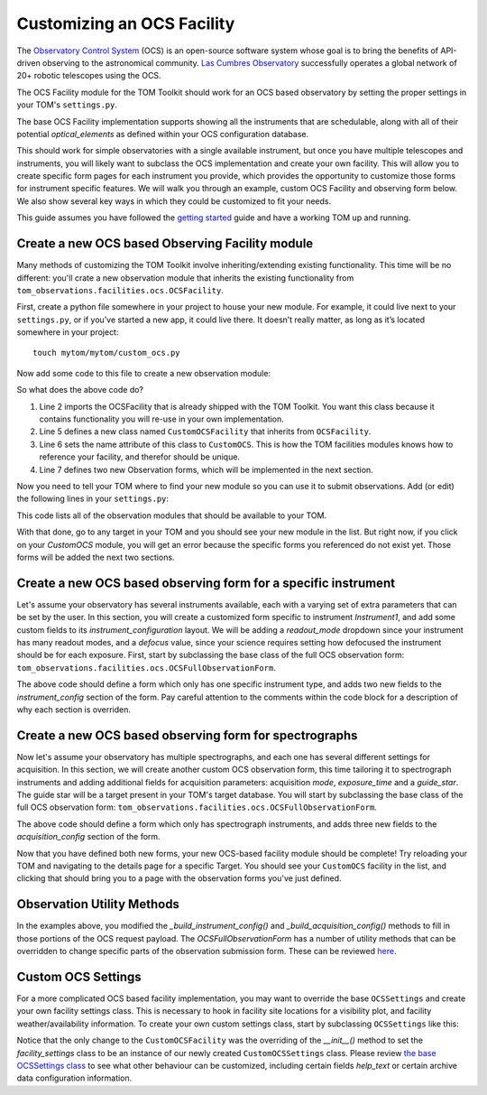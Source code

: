 Customizing an OCS Facility
---------------------------

The `Observatory Control System <https://observatorycontrolsystem.github.io/>`_ (OCS) is an open-source
software system whose goal is to bring the benefits of API-driven observing to the astronomical
community. `Las Cumbres Observatory <https://lco.global/>`_ successfully operates a global network of
20+ robotic telescopes using the OCS.

The OCS Facility module for the TOM Toolkit should work for an OCS based observatory
by setting the proper settings in your TOM's ``settings.py``.

The base OCS Facility implementation
supports showing all the instruments that are schedulable, along with all of their potential
`optical_elements` as defined within your OCS configuration database.

.. code-block:: python
 :linenos:

    # settings.py
    TOM_FACILITY_CLASSES = [
        'tom_observations.facilities.ocs.OCSFacility',
        ...
    ]
    FACILITIES = {
        'OCS': {
            'portal_url': 'your-ocs-observation-portal-base-url',
            'api_key': 'your-ocs-account-api-token',
            'archive_url': 'your-ocs-archive-api-base-url',
            'max_configurations': 3,  # How many configurations are present on the form
            'max_instrument_configs': 3  # How many instrument configurations are present on the form
        },
        ...
    }

This should work for simple observatories with a single available instrument, but once you have
multiple telescopes and instruments, you will likely want to subclass the OCS implementation and
create your own facility. This will allow you to create specific form pages for each instrument
you provide, which provides the opportunity to customize those forms for instrument specific features.
We will walk you through an example, custom OCS Facility and observing form below. We also show several
key ways in which they could be customized to fit your needs.

This guide assumes you have followed the `getting
started </introduction/getting_started>`__ guide and have a working TOM
up and running.

Create a new OCS based Observing Facility module
~~~~~~~~~~~~~~~~~~~~~~~~~~~~~~~~~~~~~~~~~~~~~~~~

Many methods of customizing the TOM Toolkit involve inheriting/extending
existing functionality. This time will be no different: you'll crate a
new observation module that inherits the existing functionality from
``tom_observations.facilities.ocs.OCSFacility``.

First, create a python file somewhere in your project to house your new
module. For example, it could live next to your ``settings.py``, or if
you’ve started a new app, it could live there. It doesn’t really matter,
as long as it’s located somewhere in your project:

::

   touch mytom/mytom/custom_ocs.py

Now add some code to this file to create a new observation module:

.. code-block:: python
 :linenos:


    # custom_ocs.py
    from tom_observations.facilities.ocs import OCSFacility


    class CustomOCSFacility(OCSFacility):
        name = 'CustomOCS'
        observation_forms = {
            'Instrument1': Instrument1ObservationForm,
            'Spectra': SpectraObservationForm    
        }

So what does the above code do?

1. Line 2 imports the OCSFacility that is already shipped with the TOM
   Toolkit. You want this class because it contains functionality you will
   re-use in your own implementation.
2. Line 5 defines a new class named ``CustomOCSFacility`` that
   inherits from ``OCSFacility``.
3. Line 6 sets the name attribute of this class to ``CustomOCS``. This is
   how the TOM facilities modules knows how to reference your facility, and
   therefor should be unique.
4. Line 7 defines two new Observation forms, which will be implemented in
   the next section.

Now you need to tell your TOM where to find your new module so you can use
it to submit observations. Add (or edit) the following lines in your ``settings.py``:

.. code-block:: python
 :linenos:

    # settings.py
    TOM_FACILITY_CLASSES = [
        'mytom.custom_ocs.CustomOCSFacility',
        ...
    ]

This code lists all of the observation modules that should be available
to your TOM.

With that done, go to any target in your TOM and you should see your new
module in the list. But right now, if you click on your `CustomOCS` module,
you will get an error because the specific forms you referenced do not
exist yet. Those forms will be added the next two sections.

Create a new OCS based observing form for a specific instrument
~~~~~~~~~~~~~~~~~~~~~~~~~~~~~~~~~~~~~~~~~~~~~~~~~~~~~~~~~~~~~~~

Let's assume your observatory has several instruments available, each with a varying set
of extra parameters that can be set by the user. In this section, you will create
a customized form specific to instrument `Instrument1`, and add some custom fields
to its `instrument_configuration` layout. We will be adding a `readout_mode` dropdown
since your instrument has many readout modes, and a `defocus` value, since your science
requires setting how defocused the instrument should be for each exposure. First, start
by subclassing the base class of the full OCS observation form:
``tom_observations.facilities.ocs.OCSFullObservationForm``.

.. code-block:: python
 :linenos:

    # custom_ocs.py
    from tom_observations.facilities.ocs import OCSFullObservationForm, OCSFacility
    from django import forms


    class Instrument1InstrumentConfigLayout(OCSInstrumentConfigLayout):
        def get_final_ic_items(self, config_instance, instance):
            # This piece of layout will be added at the end of the base Instrument Config
            # Layout. There is also a method that could be overridden to add to the beginning,
            # Or you can override _get_ic_layout to completely change the layout.
            return (
                Div(
                    Div(
                        f'c_{config_instance}_ic_{instance}_readout_mode',
                        css_class='col'
                    ),
                    Div(
                        f'c_{config_instance}_ic_{instance}_defocus',
                        css_class='col'
                    ),
                    css_class='form-row'
                )
            )


    class Instrument1ObservationForm(OCSFullObservationForm):
        def __init__(self, *args, **kwargs):
            super().__init__(*args, **kwargs)
            # The init method is where you will define fields, since the field names are
            # set based on the number of configurations and instrument configurations our
            # form supports. You can also remove base fields here if you don't want them
            # in your form. 
            for j in range(self.facility_settings.get_setting('max_configurations')):
                for i in range(self.facility_settings.get_setting('max_instrument_configs')):
                    self.fields[f'c_{j+1}_ic_{i+1}_defocus'] = forms.IntegerField(
                        min_value=0, max_value=10, label='Defocus', initial=0, required=False,
                        help_text='Defocus for instrument in mm')
                    self.fields[f'c_{j+1}_ic_{i+1}_readout_mode'] = forms.ChoiceField(
                        choices=self.filter_choices_for_group(oe_group_plural), required=False,
                        label='Readout Mode')

        def get_instruments(self):
            # Override this method to filter down the set of instruments available
            # This is used to define all other configuration fields as well, based on the
            # instrument set available for this form.
            instruments = super().get_instruments()
            return {
                code: instrument for (code, instrument) in instruments.items() if (
                    'IMAGE' == instrument['type'] and 'INSTRUMENT1' == code.upper())
            }

        def configuration_type_choices(self):
            # Override this method if you only want to expose a subset of the available
            # configuration types to users.
            return [('EXPOSE', 'Exposure'), ('REPEAT_EXPOSE', 'Exposure Sequence')]


        def form_name(self):
            # This must be a unique identifier for the form.
            return 'Instrument1'

        def instrument_config_layout_class(self):
            # This method sets the Instrument Config Layout class. Here you are setting
            # your custom class defined above which adds your two new fields to the form.
            return Instrument1InstrumentConfigLayout

        def _build_instrument_config(self, instrument_type, configuration_id, id):
            # This is called when submitting or validating the form, and it constructs the 
            # payload to send to the OCS observation portal. You can get the payload with 
            # base fields and then add your new fields in here.
            instrument_config = super()._build_instrument_config(instrument_type, configuration_id, id)
            if self.cleaned_data.get(f'c_{j+1}_ic_{i+1}_readout_mode'):
                instrument_config['mode'] = self.cleaned_data[f'c_{j+1}_ic_{i+1}_readout_mode']
            if self.cleaned_data.get(f'c_{j+1}_ic_{i+1}_defocus'):
                if 'extra_params' not in instrument_config:
                    instrument_config['extra_params'] = {}
                instrument_config['extra_params']['defocus'] = self.cleaned_data[f'c_{j+1}_ic_{i+1}_defocus']
            return instrument_config

The above code should define a form which only has one specific instrument type, and adds two new
fields to the `instrument_config` section of the form. Pay careful attention to the comments within
the code block for a description of why each section is overriden.


Create a new OCS based observing form for spectrographs
~~~~~~~~~~~~~~~~~~~~~~~~~~~~~~~~~~~~~~~~~~~~~~~~~~~~~~~

Now let's assume your observatory has multiple spectrographs, and each one has several different
settings for acquisition. In this section, we will create another custom OCS observation form,
this time tailoring it to spectrograph instruments and adding additional fields for acquisition
parameters: acquisition `mode`, `exposure_time` and a `guide_star`. The guide star will be a
target present in your TOM's target database. You will start by subclassing the base class of
the full OCS observation form: ``tom_observations.facilities.ocs.OCSFullObservationForm``.

.. code-block:: python
 :linenos:

    # custom_ocs.py
    from tom_observations.facilities.ocs import OCSFullObservationForm, OCSFacility
    from django import forms


    class SpectrographConfigurationLayout(OCSConfigurationLayout):
        def get_initial_accordion_items(self, instance):
            # This piece of layout will be added at the beginning of the base Configuration Layout
            # accordion group. There is also a method that could be overridden to add to the end of the
            # accordion group, or you can override _get_config_layout to completely change the layout.
            return (
                Div(
                    Div(
                        f'c_{instance}_acquisition_mode',
                        css_class='col'
                    ),
                    Div(
                        f'c_{instance}_exposure_time',
                        css_class='col'
                    ),
                    css_class='form-row'
                ),
                Div(
                    Div(
                        f'c_{instance}_acquisition_guide_star',
                        css_class='col'
                    ),
                    css_class='form-row'
                )
            )       
            
            def get_final_ic_items(self, config_instance, instance):
            # This piece of layout will be added at the end of the base Instrument Config
            # Layout. There is also a method that could be overridden to add to the beginning,
            # Or you can override _get_ic_layout to completely change the layout.
            return (
                Div(
                    Div(
                        f'c_{config_instance}_ic_{instance}_readout_mode',
                        css_class='col'
                    ),
                    Div(
                        f'c_{config_instance}_ic_{instance}_defocus',
                        css_class='col'
                    ),
                    css_class='form-row'
                )
            )


    class SpectrographObservationForm(OCSFullObservationForm):
        def __init__(self, *args, **kwargs):
            super().__init__(*args, **kwargs)
            # Since you are adding fields to the acquisition mode, that is within the configuration
            for j in range(self.facility_settings.get_setting('max_configurations')):
                self.fields[f'c_{j+1}_acquisition_mode'] = forms.ChoiceField(
                    choices=self.mode_choices('acquisition', use_code_only=True), required=False, label='Acquisition Mode')
                self.fields[f'c_{j+1}_acquisition_exposure_time'] = forms.FloatField(
                    min_value=0.0,
                    help_text='Acquisition image exposure time',
                    label='Exposure Time', required=False
                )
                # This field leverages a helper method that gets a set of target choices from targets
                # in the same Target Group as your forms target.
                self.fields[f'c_{j+1}_acquisition_guide_star'] = forms.ChoiceField(
                    choices=(None, '') + self.target_group_choices(include_self=False),
                    required=False,
                    help_text='Set an acquisition guide star target. Must be in the same target group.',
                    label='Acquisition guide star target'
                )

        def get_instruments(self):
            # Here only the instruments that are of type SPECTRA are returned.
            instruments = super().get_instruments()
            return {code: instrument for (code, instrument) in instruments.items() if ('SPECTRA' == instrument['type'])}


        def configuration_type_choices(self):
            # Here only the configuration types that you want users to submit with are Returned.
            # By default, all "Schedulable" configuration types will be available, as defined in configdb.
            return [
                ('SPECTRUM', 'Spectrum'),
                ('REPEAT_SPECTRUM', 'Spectrum Sequence'),
                ('ARC', 'Arc'),
                ('LAMP_FLAT', 'Lamp Flat')
            ]

        def form_name(self):
            # This must be a unique identifier for the form.
            return 'spectrographs'

        def configuration_layout_class(self):
            # This method sets the Configuration Layout class. Here you are setting your
            # custom class defined above which adds your new acquisition fields to the form.
            return SpectrographConfigurationLayout

        def _build_acquisition_config(self, configuration_id):
            # This is called when submitting or validating the form, and it constructs the 
            # acquisition config payload. Here we will add our extra fields into the payload
            acquisition_config = super()._build_acquisition_config(configuration_id)
            if self.cleaned_data.get(f'c_{configuration_id}_acquisition_mode'):
                acquisition_config['mode'] = self.cleaned_data[f'c_{configuration_id}_acquisition_mode']
            if self.cleaned_data.get(f'c_{configuration_id}_acquisition_exposure_time'):
                acquisition_config['exposure_time'] = self.cleaned_data[f'c_{configuration_id}_acquisition_exposure_time']
            if self.cleaned_data.get(f'c_{configuration_id}_acquisition_guide_star'):
                target_details = self._build_target_fields(
                    self.cleaned_data[f'c_{configuration_id}_acquisition_guide_star'], 0
                )
                if 'extra_params' not in acquisition_config:
                    acquisition_config['extra_params'] = {}
                acquisition_config['extra_params']['guide_star'] = target_details            {

            return acquisition_config

The above code should define a form which only has spectrograph instruments, and adds three new
fields to the `acquisition_config` section of the form. 

Now that you have defined both new forms, your new OCS-based facility module should be complete!
Try reloading your TOM and navigating to the details page for a specific Target. You should see
your ``CustomOCS`` facility in the list, and clicking that should bring you to a page with the
observation forms you've just defined.

Observation Utility Methods
~~~~~~~~~~~~~~~~~~~~~~~~~~~

In the examples above, you modified the `_build_instrument_config()` and `_build_acquisition_config()`
methods to fill in those portions of the OCS request payload. The `OCSFullObservationForm`
has a number of utility methods that can be overridden to change specific parts of the observation submission form.
These can be reviewed
`here <https://github.com/TOMToolkit/tom_base/blob/dev/tom_observations/facilities/ocs.py#L826>`__.

Custom OCS Settings
~~~~~~~~~~~~~~~~~~~
For a more complicated OCS based facility implementation, you may want to override the base ``OCSSettings``
and create your own facility settings class. This is necessary to hook in facility site locations for
a visibility plot, and facility weather/availability information. To create your own custom settings
class, start by subclassing ``OCSSettings`` like this:

.. code-block:: python
 :linenos:

    # custom_ocs.py
    from tom_observations.facilities.ocs import OCSFacility, OCSSettings


    class CustomOCSSettings(OCSSettings):
        # Place default values for your settings here, if you don't require users to enter them in their settings.py
        default_settings = {
            'portal_url': 'my-custom-ocs-observation-portal-url',
            'archive_url': 'my-custom-ocs-archive-api-url',
            'api_key': '',
            'max_instrument_configs': 5,
            'max_configurations': 5
        }

        # This facility_name should be unique among your TOM facilities.
        # This is where the code will look for settings for this facility,
        # under FACILITIES -> facility_name in settings.py.
        def __init__(self, facility_name='CustomOCS'):
            super().__init__(facility_name=facility_name)

        def get_fits_facility_header_value(self):
            # Define what your custom facilities fits header value is in your data products
            return 'MyFacility'

        def get_sites(self):
            # Return a dictionary of site names to site details here, used for visibility calculations.
            return {
                'My Site 1': {
                    'sitecode': 'ms1',
                    'latitude': -31.272,
                    'longitude': 149.07,
                    'elevation': 1116
                },
                'My Site 2': {
                    'sitecode': 'ms2',
                    'latitude': -32.38,
                    'longitude': 20.81,
                    'elevation': 1804
                },
            }
        
        def get_weather_urls(self):
            # Returns a dictionary of sites with weather urls for retrieving weather data for each site
            return {
                'code': self.facility_name,
                'sites': [
                    {
                        'code': site['sitecode'],
                        'weather_url': f'https://my-weather-url-base/?site={site["sitecode"]}'
                    }
                    for site in self.get_sites().values()]
            }

    class CustomOCSFacility(OCSFacility):
        name = 'CustomOCS'
        observation_forms = {
            'Instrument1': Instrument1ObservationForm,
            'Spectra': SpectraObservationForm    
        }

        def __init__(self, facility_settings=CustomOCSSettings('CustomOCS')):
            super().__init__(facility_settings=facility_settings)

Notice that the only change to the ``CustomOCSFacility`` was the overriding of the `__init__()`
method to set the `facility_settings` class to be an instance of our newly created ``CustomOCSSettings``
class. Please review
`the base OCSSettings class <https://github.com/TOMToolkit/tom_base/blob/dev/tom_observations/facilities/ocs.py#L23>`__
to see what other behaviour can be customized, including certain fields `help_text` or certain archive
data configuration information.
